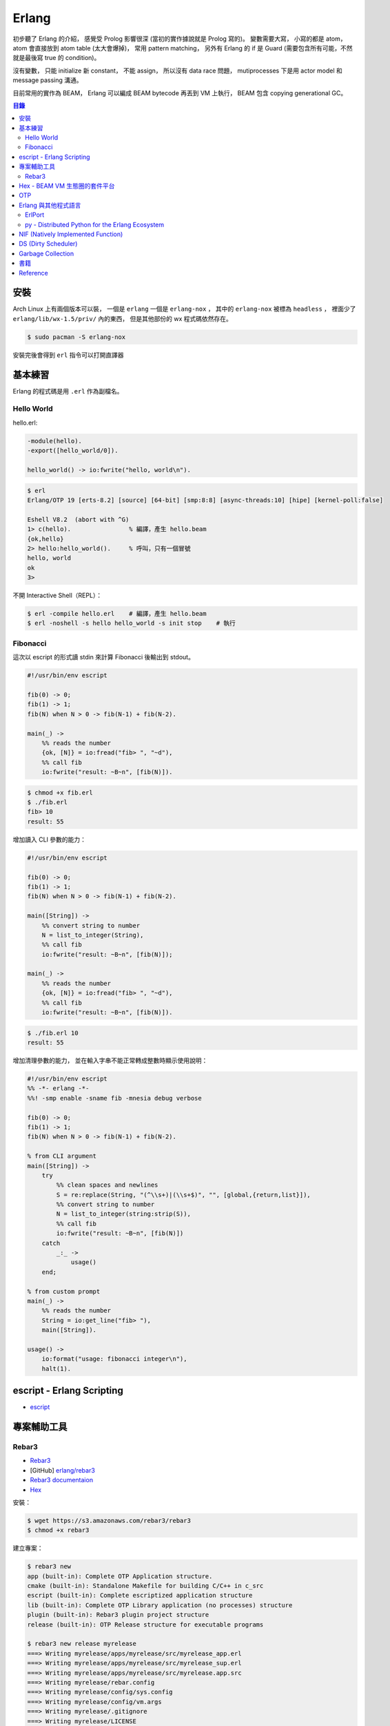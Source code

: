 ========================================
Erlang
========================================


初步聽了 Erlang 的介紹，
感覺受 Prolog 影響很深 (當初的實作據說就是 Prolog 寫的)。
變數需要大寫，
小寫的都是 atom，
atom 會直接放到 atom table (太大會爆掉)，
常用 pattern matching，
另外有 Erlang 的 if 是 Guard (需要包含所有可能，不然就是最後寫 true 的 condition)。

沒有變數，
只能 initialize 新 constant，
不能 assign，
所以沒有 data race 問題，
mutiprocesses 下是用 actor model 和 message passing 溝通。

目前常用的實作為 BEAM，
Erlang 可以編成 BEAM bytecode 再丟到 VM 上執行，
BEAM 包含 copying generational GC。


.. contents:: 目錄


安裝
========================================

Arch Linux 上有兩個版本可以裝，
一個是 ``erlang`` 一個是 ``erlang-nox`` ，
其中的 ``erlang-nox`` 被標為 ``headless`` ，
裡面少了 ``erlang/lib/wx-1.5/priv/`` 內的東西，
但是其他部份的 wx 程式碼依然存在。


.. code-block:: sh

    $ sudo pacman -S erlang-nox


安裝完後會得到 ``erl`` 指令可以打開直譯器


基本練習
========================================

Erlang 的程式碼是用 ``.erl`` 作為副檔名。


Hello World
------------------------------

hello.erl:

.. code-block:: erlang

    -module(hello).
    -export([hello_world/0]).

    hello_world() -> io:fwrite("hello, world\n").


.. code-block:: sh

    $ erl
    Erlang/OTP 19 [erts-8.2] [source] [64-bit] [smp:8:8] [async-threads:10] [hipe] [kernel-poll:false]

    Eshell V8.2  (abort with ^G)
    1> c(hello).                % 編譯，產生 hello.beam
    {ok,hello}
    2> hello:hello_world().     % 呼叫，只有一個冒號
    hello, world
    ok
    3>


不開 Interactive Shell（REPL）：

.. code-block:: sh

    $ erl -compile hello.erl    # 編譯，產生 hello.beam
    $ erl -noshell -s hello hello_world -s init stop    # 執行



Fibonacci
------------------------------

這次以 escript 的形式讀 stdin 來計算 Fibonacci 後輸出到 stdout。

.. code-block:: erlang

    #!/usr/bin/env escript

    fib(0) -> 0;
    fib(1) -> 1;
    fib(N) when N > 0 -> fib(N-1) + fib(N-2).

    main(_) ->
        %% reads the number
        {ok, [N]} = io:fread("fib> ", "~d"),
        %% call fib
        io:fwrite("result: ~B~n", [fib(N)]).


.. code-block:: sh

    $ chmod +x fib.erl
    $ ./fib.erl
    fib> 10
    result: 55


增加讀入 CLI 參數的能力：

.. code-block:: erlang

    #!/usr/bin/env escript

    fib(0) -> 0;
    fib(1) -> 1;
    fib(N) when N > 0 -> fib(N-1) + fib(N-2).

    main([String]) ->
        %% convert string to number
        N = list_to_integer(String),
        %% call fib
        io:fwrite("result: ~B~n", [fib(N)]);

    main(_) ->
        %% reads the number
        {ok, [N]} = io:fread("fib> ", "~d"),
        %% call fib
        io:fwrite("result: ~B~n", [fib(N)]).


.. code-block:: sh

    $ ./fib.erl 10
    result: 55


增加清理參數的能力，
並在輸入字串不能正常轉成整數時顯示使用說明：

.. code-block:: erlang

    #!/usr/bin/env escript
    %% -*- erlang -*-
    %%! -smp enable -sname fib -mnesia debug verbose

    fib(0) -> 0;
    fib(1) -> 1;
    fib(N) when N > 0 -> fib(N-1) + fib(N-2).

    % from CLI argument
    main([String]) ->
        try
            %% clean spaces and newlines
            S = re:replace(String, "(^\\s+)|(\\s+$)", "", [global,{return,list}]),
            %% convert string to number
            N = list_to_integer(string:strip(S)),
            %% call fib
            io:fwrite("result: ~B~n", [fib(N)])
        catch
            _:_ ->
                usage()
        end;

    % from custom prompt
    main(_) ->
        %% reads the number
        String = io:get_line("fib> "),
        main([String]).

    usage() ->
        io:format("usage: fibonacci integer\n"),
        halt(1).



escript - Erlang Scripting
========================================

* `escript <http://erlang.org/doc/man/escript.html>`_





專案輔助工具
========================================

Rebar3
----------------------------------------

* `Rebar3 <https://www.rebar3.org/>`_
* [GitHub] `erlang/rebar3 <https://github.com/erlang/rebar3>`_
* `Rebar3 documentaion <https://www.rebar3.org/docs/commands>`_
* `Hex <https://hex.pm/>`_

安裝：

.. code-block:: sh

    $ wget https://s3.amazonaws.com/rebar3/rebar3
    $ chmod +x rebar3


建立專案：

.. code-block:: sh

    $ rebar3 new
    app (built-in): Complete OTP Application structure.
    cmake (built-in): Standalone Makefile for building C/C++ in c_src
    escript (built-in): Complete escriptized application structure
    lib (built-in): Complete OTP Library application (no processes) structure
    plugin (built-in): Rebar3 plugin project structure
    release (built-in): OTP Release structure for executable programs

    $ rebar3 new release myrelease
    ===> Writing myrelease/apps/myrelease/src/myrelease_app.erl
    ===> Writing myrelease/apps/myrelease/src/myrelease_sup.erl
    ===> Writing myrelease/apps/myrelease/src/myrelease.app.src
    ===> Writing myrelease/rebar.config
    ===> Writing myrelease/config/sys.config
    ===> Writing myrelease/config/vm.args
    ===> Writing myrelease/.gitignore
    ===> Writing myrelease/LICENSE
    ===> Writing myrelease/README.md

    $ tree myrelease/
    myrelease/
    ├── apps
    │   └── myrelease
    │       └── src
    │           ├── myrelease_app.erl
    │           ├── myrelease.app.src
    │           └── myrelease_sup.erl
    ├── config
    │   ├── sys.config
    │   └── vm.args
    ├── LICENSE
    ├── README.md
    └── rebar.config

    4 directories, 8 files

    $ cd myrelease
    $ rebar3 compile
    ===> Verifying dependencies...
    ===> Compiling myrelease

    $ tree _build/
    _build/
    └── default
        └── lib
            └── myrelease
                ├── ebin
                │   ├── myrelease.app
                │   ├── myrelease_app.beam
                │   └── myrelease_sup.beam
                ├── include -> ../../../../apps/myrelease/include
                ├── priv -> ../../../../apps/myrelease/priv
                └── src -> ../../../../apps/myrelease/src

    5 directories, 5 files

    $ rebar3 release
    ===> Verifying dependencies...
    ===> Compiling myrelease
    ===> Starting relx build process ...
    ===> Resolving OTP Applications from directories:
              /tmp/myrelease/_build/default/lib
              /tmp/myrelease/apps
              /usr/lib/erlang/lib
    ===> Resolved myrelease-0.1.0
    ===> Dev mode enabled, release will be symlinked
    ===> release successfully created!

    $ tree _build/default/rel/
    _build/default/rel/
    └── myrelease
        ├── bin
        │   ├── install_upgrade.escript
        │   ├── myrelease
        │   ├── myrelease-0.1.0
        │   ├── nodetool
        │   └── start_clean.boot
        ├── lib
        │   └── myrelease-0.1.0 -> /tmp/myrelease/_build/default/lib/myrelease
        └── releases
            ├── 0.1.0
            │   ├── myrelease.boot
            │   ├── myrelease.rel
            │   ├── myrelease.script
            │   ├── start_clean.boot
            │   ├── sys.config -> /tmp/myrelease/config/sys.config
            │   └── vm.args -> /tmp/myrelease/config/vm.args
            ├── RELEASES
            └── start_erl.data

    6 directories, 13 files

    # 打包
    $ rebar3 as prod tar
    ===> Verifying dependencies...
    ===> Compiling myrelease
    ===> Starting relx build process ...
    ===> Resolving OTP Applications from directories:
              /tmp/myrelease/_build/prod/lib
              /tmp/myrelease/apps
              /usr/lib/erlang/lib
    ===> Resolved myrelease-0.1.0
    ===> Including Erts from /usr/lib/erlang
    ===> release successfully created!
    ===> Starting relx build process ...
    ===> Resolving OTP Applications from directories:
              /tmp/myrelease/_build/prod/lib
              /tmp/myrelease/apps
              /usr/lib/erlang/lib
              /tmp/myrelease/_build/prod/rel
    ===> Resolved myrelease-0.1.0
    ===> tarball /tmp/myrelease/_build/prod/rel/myrelease/myrelease-0.1.0.tar.gz successfully created!


    $ rebar3 shell
    ===> Verifying dependencies...
    ===> Compiling myrelease
    Erlang/OTP 19 [erts-8.2] [source] [64-bit] [smp:8:8] [async-threads:0] [hipe] [kernel-poll:false]

    Eshell V8.2  (abort with ^G)
    1> ===> The rebar3 shell is a development tool; to deploy applications in production, consider using releases (
    http://www.rebar3.org/docs/releases)

    =PROGRESS REPORT==== 5-Feb-2017::16:17:27 ===
              supervisor: {local,sasl_safe_sup}
                 started: [{pid,<0.107.0>},
                           {id,alarm_handler},
                           {mfargs,{alarm_handler,start_link,[]}},
                           {restart_type,permanent},
                           {shutdown,2000},
                           {child_type,worker}]
    ===> Booted myrelease

    =PROGRESS REPORT==== 5-Feb-2017::16:17:27 ===
              supervisor: {local,sasl_sup}
                 started: [{pid,<0.106.0>},
                           {id,sasl_safe_sup},
                           {mfargs,
                               {supervisor,start_link,
                                   [{local,sasl_safe_sup},sasl,safe]}},
                           {restart_type,permanent},
                           {shutdown,infinity},
                           {child_type,supervisor}]
    ===> Booted sasl

    =PROGRESS REPORT==== 5-Feb-2017::16:17:27 ===
              supervisor: {local,sasl_sup}
                 started: [{pid,<0.108.0>},
                           {id,release_handler},
                           {mfargs,{release_handler,start_link,[]}},
                           {restart_type,permanent},
                           {shutdown,2000},
                           {child_type,worker}]

    =PROGRESS REPORT==== 5-Feb-2017::16:17:27 ===
             application: sasl
              started_at: nonode@nohost

    1>



Hex - BEAM VM 生態圈的套件平台
========================================

Hex 是 Erlang 的 BEAM VM 的套件管理工具及平台，
可以共享於 Erlang 和 Elixir 之間，
也有 Erlang Rebar3 的 Plugin 可以使用。


``~/.config/rebar3/rebar.config`` :

.. code-block:: erlang

    {plugins, [rebar3_hex]}.



OTP
========================================


Erlang 與其他程式語言
========================================

ErlPort
------------------------------

:URL: https://github.com/hdima/erlport


py - Distributed Python for the Erlang Ecosystem
------------------------------------------------

:URL: https://github.com/lfex/py



NIF (Natively Implemented Function)
========================================

a shorthand for replacing Erlang code with C


DS (Dirty Scheduler)
========================================


Garbage Collection
========================================

* `Erlang Garbage Collection Details and Why It Matters <https://hamidreza-s.github.io/erlang%20garbage%20collection%20memory%20layout%20soft%20realtime/2015/08/24/erlang-garbage-collection-details-and-why-it-matters.html>`_


書籍
========================================

* `Learn You Some Erlang for Great Good! <http://learnyousomeerlang.com/>`_



Reference
========================================

* `Wikipedia - Erlang (programming language) <https://en.wikipedia.org/wiki/Erlang_%28programming_language%29>`_
* `Wikipedia - Guard (computer science) <https://en.wikipedia.org/wiki/Guard_%28computer_science%29>`_
* `Learn You Some Erlang for Great Good! <http://learnyousomeerlang.com/>`_
* `[2011] ErLLVM: An LLVM back-end for HiPE, the native code compiler of Erlang/OTP Design and Implementation <http://erllvm.softlab.ntua.gr/files/erllvm_pres-20111107.pdf>`_
* `[2012] ErLLVM: An LLVM Backend for Erlang <http://erllvm.softlab.ntua.gr/files/erlang03-sagonas.pdf>`_
    - ErLLVM 是 HiPE 把 backend 換成 LLVM 的版本
* `[2012][Slide] ErLLVM: An LLVM Backend for Erlang <http://erllvm.softlab.ntua.gr/files/ErLLVM.pdf>`_
* `[2012] Hitchhiker's Tour of the BEAM <http://www.erlang-factory.com/upload/presentations/708/HitchhikersTouroftheBEAM.pdf>`_
* `[2014] BEAMJIT: An LLVM based just-in-time compiler for Erlang <http://llvm.org/devmtg/2014-04/PDFs/Talks/drejhammar.pdf>`_
* `[2015] A Tracing JIT Compiler for Erlang using LLVM <http://lup.lub.lu.se/luur/download?func=downloadFile&recordOId=5470892&fileOId=5470933>`_
* `Erlang Dirty Scheduler Overhead - Using DTrace to figure out what calls cost <https://medium.com/@jlouis666/erlang-dirty-scheduler-overhead-6e1219dcc7>`_

